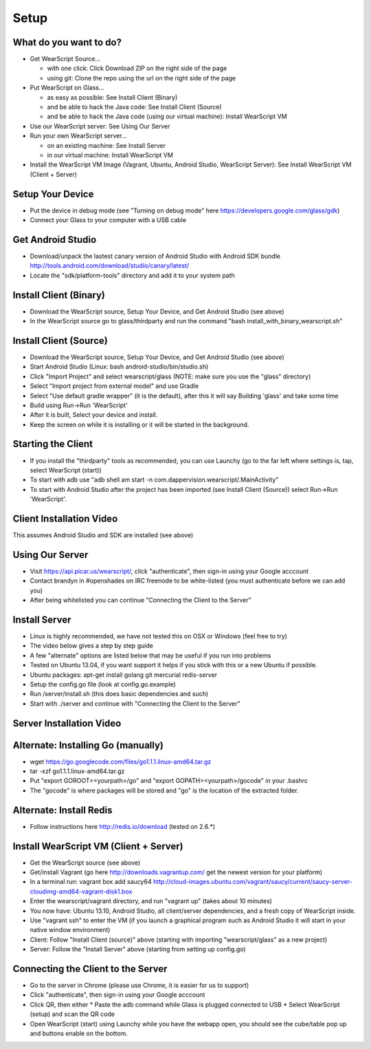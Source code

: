 Setup
=====

What do you want to do?
-----------------------
* Get WearScript Source...

  * with one click: Click Download ZIP on the right side of the page
  * using git: Clone the repo using the url on the right side of the page

* Put WearScript on Glass...

  * as easy as possible:  See Install Client (Binary)
  * and be able to hack the Java code: See Install Client (Source)
  * and be able to hack the Java code (using our virtual machine): Install WearScript VM

* Use our WearScript server: See Using Our Server
* Run your own WearScript server...

  * on an existing machine:  See Install Server
  * in our virtual machine: Install WearScript VM

* Install the WearScript VM Image (Vagrant, Ubuntu, Android Studio, WearScript Server): See Install WearScript VM (Client + Server)

Setup Your Device
-----------------
* Put the device in debug mode (see "Turning on debug mode" here https://developers.google.com/glass/gdk)
* Connect your Glass to your computer with a USB cable

Get Android Studio
------------------
* Download/unpack the lastest canary version of Android Studio with Android SDK bundle http://tools.android.com/download/studio/canary/latest/
* Locate the "sdk/platform-tools" directory and add it to your system path

Install Client (Binary)
-----------------------
* Download the WearScript source, Setup Your Device, and Get Android Studio (see above)
* In the WearScript source go to glass/thirdparty and run the command "bash install_with_binary_wearscript.sh"

Install Client (Source)
-----------------------
* Download the WearScript source, Setup Your Device, and Get Android Studio (see above)
* Start Android Studio (Linux: bash android-studio/bin/studio.sh)
* Click "Import Project" and select wearscript/glass  (NOTE: make sure you use the "glass" directory)
* Select "Import project from external model" and use Gradle
* Select "Use default gradle wrapper" (it is the default), after this it will say Building 'glass' and take some time
* Build using Run->Run 'WearScript'
* After it is built, Select your device and install.
* Keep the screen on while it is installing or it will be started in the background.

Starting the Client
-------------------
* If you install the "thirdparty" tools as recommended, you can use Launchy (go to the far left where settings is, tap, select WearScript (start))
* To start with adb use "adb shell am start -n com.dappervision.wearscript/.MainActivity"
* To start with Android Studio after the project has been imported (see Install Client (Source)) select Run->Run 'WearScript'. 

Client Installation Video
-------------------------
This assumes Android Studio and SDK are installed (see above)

.. raw:: html

        <object width="480" height="385"><param name="movie"
        value="http://www.youtube.com/v/lUCiqhWnRjg&hl=en_US&fs=1&rel=0"></param><param
        name="allowFullScreen" value="true"></param><param
        name="allowscriptaccess" value="always"></param><embed
        src="http://www.youtube.com/v/lUCiqhWnRjg&hl=en_US&fs=1&rel=0"
        type="application/x-shockwave-flash" allowscriptaccess="always"
        allowfullscreen="true" width="480"
        height="385"></embed></object>

Using Our Server
----------------
* Visit https://api.picar.us/wearscript/, click "authenticate", then sign-in using your Google acccount
* Contact brandyn in #openshades on IRC freenode to be white-listed (you must authenticate before we can add you)
* After being whitelisted you can continue "Connecting the Client to the Server"

Install Server
--------------
* Linux is highly recommended, we have not tested this on OSX or Windows (feel free to try)
* The video below gives a step by step guide
* A few "alternate" options are listed below that may be useful if you run into problems
* Tested on Ubuntu 13.04, if you want support it helps if you stick with this or a new Ubuntu if possible.
* Ubuntu packages: apt-get install golang git mercurial redis-server
* Setup the config.go file (look at config.go.example)
* Run /server/install.sh (this does basic dependencies and such)
* Start with ./server and continue with "Connecting the Client to the Server"

Server Installation Video
-------------------------

.. raw:: html

        <object width="480" height="385"><param name="movie"
        value="http://www.youtube.com/v/vdbE87oJja4&hl=en_US&fs=1&rel=0"></param><param
        name="allowFullScreen" value="true"></param><param
        name="allowscriptaccess" value="always"></param><embed
        src="http://www.youtube.com/v/vdbE87oJja4&hl=en_US&fs=1&rel=0"
        type="application/x-shockwave-flash" allowscriptaccess="always"
        allowfullscreen="true" width="480"
        height="385"></embed></object>

Alternate: Installing Go (manually)
------------------------
* wget https://go.googlecode.com/files/go1.1.1.linux-amd64.tar.gz
* tar -xzf go1.1.1.linux-amd64.tar.gz
* Put "export GOROOT=<yourpath>/go" and "export GOPATH=<yourpath>/gocode" in your .bashrc
* The "gocode" is where packages will be stored and "go" is the location of the extracted folder.

Alternate: Install Redis
------------------
* Follow instructions here http://redis.io/download (tested on 2.6.*)

Install WearScript VM (Client + Server)
---------------------------------------
* Get the WearScript source (see above)
* Get/install Vagrant (go here http://downloads.vagrantup.com/ get the newest version for your platform)
* In a terminal run: vagrant box add saucy64 http://cloud-images.ubuntu.com/vagrant/saucy/current/saucy-server-cloudimg-amd64-vagrant-disk1.box
* Enter the wearscript/vagrant directory, and run "vagrant up" (takes about 10 minutes)
* You now have: Ubuntu 13.10, Android Studio, all client/server dependencies, and a fresh copy of WearScript inside.
* Use "vagrant ssh" to enter the VM (if you launch a graphical program such as Android Studio it will start in your native window environment)
* Client: Follow "Install Client (source)" above (starting with importing "wearscript/glass" as a new project)
* Server: Follow the "Install Server" above (starting from setting up config.go)

Connecting the Client to the Server
-----------------------------------
* Go to the server in Chrome (please use Chrome, it is easier for us to support)
* Click "authenticate", then sign-in using your Google acccount
* Click QR, then either
  * Paste the adb command while Glass is plugged connected to USB
  * Select WearScript (setup) and scan the QR code
* Open WearScript (start) using Launchy while you have the webapp open, you should see the cube/table pop up and buttons enable on the bottom.
